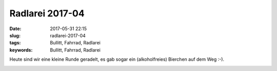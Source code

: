 Radlarei 2017-04
#################
:date: 2017-05-31 22:15
:slug: radlarei-2017-04
:tags: Bullitt, Fahrrad, Radlarei
:keywords: Bullitt, Fahrrad, Radlarei

Heute sind wir eine kleine Runde geradelt, es gab sogar ein (alkoholfreies) Bierchen auf dem Weg :-).

.. image:: images/thumbs/thumbnail_tall/20170531_182046-01.jpg
	:target: images/20170531_182046-01.jpg
        :alt: Foto

